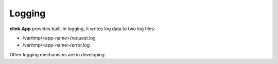 Logging
=======

**clink.App** provides built-in logging, it writes log data to two log files:

- /var/tmp/<app-name>/request.log
- /var/tmp/<app-name>/error.log

Other logging mechanisms are in developing.
